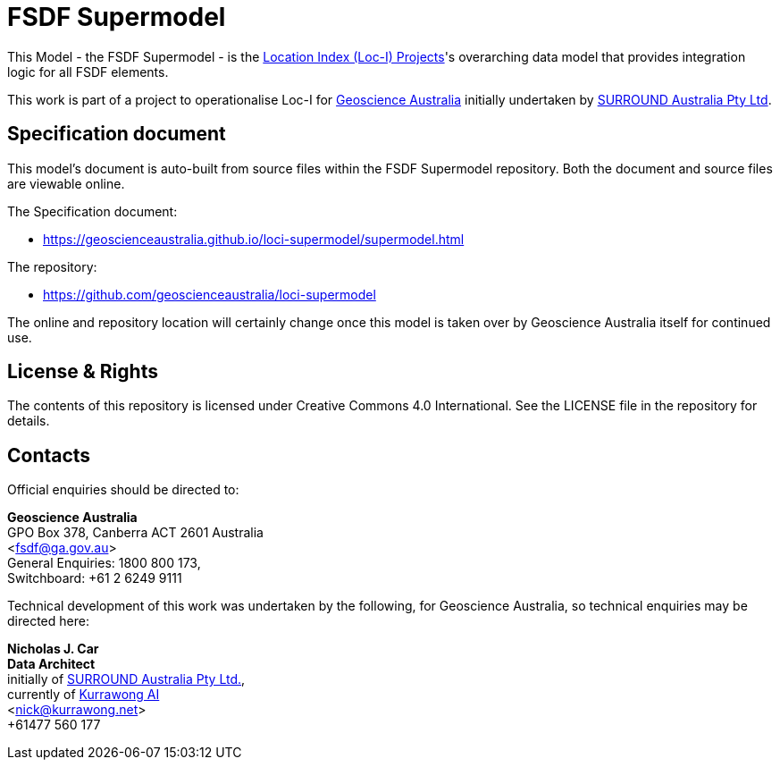 = FSDF Supermodel

This Model - the FSDF Supermodel - is the http://www.ga.gov.au/locationindex[Location Index (Loc-I) Projects]'s overarching data model that provides integration logic for all FSDF elements.

This work is part of a project to operationalise Loc-I for https://www.ga.gov.au[Geoscience Australia] initially undertaken by https://surroundaustralia.com[SURROUND Australia Pty Ltd].

== Specification document

This model's document is auto-built from source files within the FSDF Supermodel repository. Both the document and source files are viewable online.

The Specification document:

* https://geoscienceaustralia.github.io/loci-supermodel/supermodel.html

The repository:

* https://github.com/geoscienceaustralia/loci-supermodel

The online and repository location will certainly change once this model is taken over by Geoscience Australia itself for continued use.

== License & Rights

The contents of this repository is licensed under Creative Commons 4.0 International. See the LICENSE file in the repository for details.

== Contacts

Official enquiries should be directed to:

**Geoscience Australia** +
GPO Box 378, Canberra ACT 2601 Australia +
<fsdf@ga.gov.au> +
General Enquiries: 1800 800 173, +
Switchboard: +61 2 6249 9111

Technical development of this work was undertaken by the following, for Geoscience Australia, so technical enquiries may be directed here:

**Nicholas J. Car** +
*Data Architect* +
initially of https://surroundaustralia.com[SURROUND Australia Pty Ltd.], +
currently of https://kurrawong.net[Kurrawong AI] +
<nick@kurrawong.net> +
+61477 560 177
